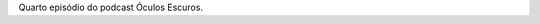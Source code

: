 .. category: ''
.. date: 2021-08-08 12:59:33 UTC
.. description: ''
.. link: ''
.. slug: oculos-escuros-4-desculpe-incomodar
.. title: 'Óculos Escuros 4: Desculpe Incomodar'
.. author: Óculos Escuros

.. youtube:: b2K5x0haJGo
    :width: 350

Quarto episódio do podcast Óculos Escuros.

